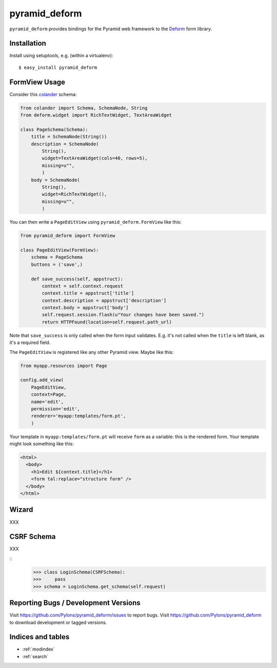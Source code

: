 pyramid_deform
==============

``pyramid_deform`` provides bindings for the Pyramid web framework to the
`Deform <http://docs.repoze.org/deform>`_ form library.

Installation
------------

Install using setuptools, e.g. (within a virtualenv)::

  $ easy_install pyramid_deform

FormView Usage
--------------

Consider this `colander
<http://docs.pylonsproject.org/projects/colander/en/latest/>`_ schema:

.. code-block:: python

  from colander import Schema, SchemaNode, String
  from deform.widget import RichTextWidget, TextAreaWidget

  class PageSchema(Schema):
      title = SchemaNode(String())
      description = SchemaNode(
          String(),
          widget=TextAreaWidget(cols=40, rows=5),
          missing=u"",
          )
      body = SchemaNode(
          String(),
          widget=RichTextWidget(),
          missing=u"",
          )

You can then write a ``PageEditView`` using
``pyramid_deform.FormView`` like this:

.. code-block:: python

  from pyramid_deform import FormView

  class PageEditView(FormView):
      schema = PageSchema
      buttons = ('save',)

      def save_success(self, appstruct):
          context = self.context.request
          context.title = appstruct['title']
          context.description = appstruct['description']
          context.body = appstruct['body']
          self.request.session.flash(u"Your changes have been saved.")
          return HTTPFound(location=self.request.path_url)

Note that ``save_success`` is only called when the form input
validates.  E.g. it's not called when the ``title`` is left blank, as
it's a required field.

The ``PageEditView`` is registered like any other Pyramid view.  Maybe
like this:

.. code-block:: python

  from myapp.resources import Page

  config.add_view(
      PageEditView,
      context=Page,
      name='edit',
      permission='edit',
      renderer='myapp:templates/form.pt',
      )

Your template in ``myapp:templates/form.pt`` will receive ``form`` as
a variable: this is the rendered form.  Your template might look
something like this:

.. code-block:: html

  <html>
    <body>
      <h1>Edit ${context.title}</h1>
      <form tal:replace="structure form" />
    </body>
  </html>

Wizard
------

XXX

CSRF Schema
-----------

XXX

::
    >>> class LoginSchema(CSRFSchema):
    >>>     pass
    >>> schema = LoginSchema.get_schema(self.request)


Reporting Bugs / Development Versions
-------------------------------------

Visit https://github.com/Pylons/pyramid_deform/issues to report bugs.
Visit https://github.com/Pylons/pyramid_deform to download development or
tagged versions.

Indices and tables
------------------

* :ref:`modindex`
* :ref:`search`
